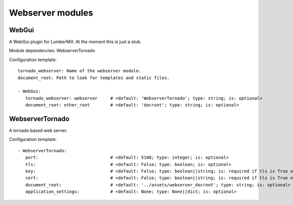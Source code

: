 .. _Webserver:

Webserver modules
=================

WebGui
------

A WebGui plugin for LumberMill. At the moment this is just a stub.

Module dependencies:    WebserverTornado

Configuration template:

::

    tornado_webserver: Name of the webserver module.
    document_root: Path to look for templates and static files.

    - WebGui:
       tornado_webserver: webserver     # <default: 'WebserverTornado'; type: string; is: optional>
       document_root: other_root        # <default: 'docroot'; type: string; is: optional>


WebserverTornado
----------------

A tornado based web server.

Configuration template:

::

    - WebserverTornado:
       port:                            # <default: 5100; type: integer; is: optional>
       tls:                             # <default: False; type: boolean; is: optional>
       key:                             # <default: False; type: boolean||string; is: required if tls is True else optional>
       cert:                            # <default: False; type: boolean||string; is: required if tls is True else optional>
       document_root:                   # <default: '../assets/webserver_docroot'; type: string; is: optional>
       application_settings:            # <default: None; type: None||dict; is: optional>